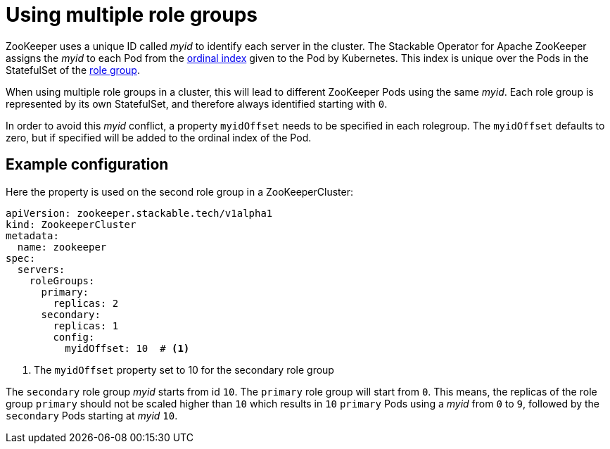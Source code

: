 = Using multiple role groups

// abstract/summary
ZooKeeper uses a unique ID called _myid_ to identify each server in the cluster. The Stackable Operator for Apache ZooKeeper assigns the _myid_ to each Pod from the https://kubernetes.io/docs/concepts/workloads/controllers/statefulset/#ordinal-index[ordinal index] given to the Pod by Kubernetes. This index is unique over the Pods in the StatefulSet of the xref:home:concepts:roles-and-role-groups.adoc[role group].

When using multiple role groups in a cluster, this will lead to different ZooKeeper Pods using the same _myid_. Each role group is represented by its own StatefulSet, and therefore always identified starting with `0`.

In order to avoid this _myid_ conflict, a property `myidOffset` needs to be specified in each rolegroup. The `myidOffset` defaults to zero, but if specified will be added to the ordinal index of the Pod.

== Example configuration

Here the property is used on the second role group in a ZooKeeperCluster:

```yaml
apiVersion: zookeeper.stackable.tech/v1alpha1
kind: ZookeeperCluster
metadata:
  name: zookeeper
spec:
  servers:
    roleGroups:
      primary:
        replicas: 2
      secondary:
        replicas: 1
        config:
          myidOffset: 10  # <1>
```

<1> The `myidOffset` property set to 10 for the secondary role group

The `secondary` role group _myid_ starts from id `10`. The `primary` role group will start from `0`. This means, the replicas of the role group `primary` should not be scaled higher than `10` which results in `10` `primary` Pods using a _myid_ from `0` to `9`, followed by the `secondary` Pods starting at _myid_ `10`. 